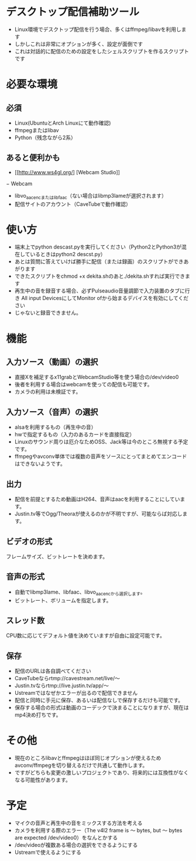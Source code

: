 * デスクトップ配信補助ツール
  - Linux環境でデスクトップ配信を行う場合、多くはffmpeg/libavを利用します
  - しかしこれは非常にオプションが多く、設定が面倒です
  - これは対話的に配信のための設定をしたシェルスクリプトを作るスクリプトです
    
* 必要な環境
** 必須
  - Linux(UbuntuとArch Linuxにて動作確認)
  - ffmpegまたはlibav
  - Python（残念ながら2系）

** あると便利かも
   - [[http://www.ws4gl.org/] [Webcam Studio]]
   − Webcam
   - libvo_aacencまたはlibfaac（ない場合はlibmp3lameが選択されます）
   - 配信サイトのアカウント（CaveTubeで動作確認）

* 使い方
  - 端末上でpython descast.pyを実行してください（Python2とPython3が混在しているときはpython2 descst.py）
  - あとは質問に答えていけば勝手に配信（または録画）のスクリプトができあがります
  - できたスクリプトをchmod +x dekita.shのあと./dekita.shすれば実行できます
  - 再生中の音を録音する場合、必ずPulseaudio音量調節で入力装置のタブに行き
    All input DevicesにしてMonitor ofから始まるデバイスを有効にしてください
  - じゃないと録音できません。

* 機能

** 入力ソース（動画）の選択
   - 直接Xを補足するx11grabとWebcamStudio等を使う場合の/dev/video0
   - 後者を利用する場合はwebcamを使っての配信も可能です。
   - カメラの利用は未検証です。

** 入力ソース（音声）の選択
   - alsaを利用するもの（再生中の音）
   - hwで指定するもの（入力のあるカードを直接指定）
   - Linuxのサウンド周りは厄介なためOSS、Jack等は今のところ無視する予定です。
   - ffmpegやavconv単体では複数の音声をソースにとってまとめてエンコードはできないようです。

** 出力
   - 配信を前提とするため動画はH264、音声はaacを利用することにしています。
   - Justin.tv等でOgg/Theoraが使えるのかが不明ですが、可能ならば対応します。
   
** ビデオの形式
   フレームサイズ、ビットレートを決めます。

** 音声の形式
   - 自動でlibmp3lame、libfaac、libvo_aacencから選択します。
   - ビットレート、ボリュームを指定します。

** スレッド数
   CPU数に応じてデフォルト値を決めていますが自由に設定可能です。

** 保存
   - 配信のURLは各自調べてください
   - CaveTubeならrtmp://cavestream.net/live/〜
   - Justin.tvならrtmp://live.justin.tv/app/〜
   - Ustreamではなぜかエラーが出るので配信できません
   - 配信と同時に手元に保存、あるいは配信なしで保存するだけも可能です。
   - 保存する場合の形式は動画のコーデックで決まることになりますが、現在はmp4決め打ちです。

* その他
  - 現在のところlibavとffmpegはほぼ同じオプションが使えるためavconv/ffmpegを切り替えるだけで共通して動作します。
  - ですがどちらも変更の激しいプロジェクトであり、将来的には互換性がなくなる可能性があります。

* 予定
  - マイクの音声と再生中の音をミックスする方法を考える
  - カメラを利用する際のエラー（The v4l2 frame is 〜 bytes, but 〜 bytes are expected /dev/video0）をなんとかする
  - /dev/videoが複数ある場合の選択をできるようにする
  - Ustreamで使えるようにする
